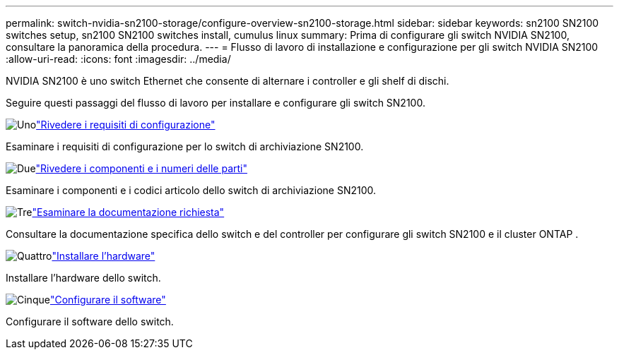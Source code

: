 ---
permalink: switch-nvidia-sn2100-storage/configure-overview-sn2100-storage.html 
sidebar: sidebar 
keywords: sn2100 SN2100 switches setup, sn2100 SN2100 switches install, cumulus linux 
summary: Prima di configurare gli switch NVIDIA SN2100, consultare la panoramica della procedura. 
---
= Flusso di lavoro di installazione e configurazione per gli switch NVIDIA SN2100
:allow-uri-read: 
:icons: font
:imagesdir: ../media/


[role="lead"]
NVIDIA SN2100 è uno switch Ethernet che consente di alternare i controller e gli shelf di dischi.

Seguire questi passaggi del flusso di lavoro per installare e configurare gli switch SN2100.

.image:https://raw.githubusercontent.com/NetAppDocs/common/main/media/number-1.png["Uno"]link:configure-reqs-sn2100-storage.html["Rivedere i requisiti di configurazione"]
[role="quick-margin-para"]
Esaminare i requisiti di configurazione per lo switch di archiviazione SN2100.

.image:https://raw.githubusercontent.com/NetAppDocs/common/main/media/number-2.png["Due"]link:components-sn2100-storage.html["Rivedere i componenti e i numeri delle parti"]
[role="quick-margin-para"]
Esaminare i componenti e i codici articolo dello switch di archiviazione SN2100.

.image:https://raw.githubusercontent.com/NetAppDocs/common/main/media/number-3.png["Tre"]link:required-documentation-sn2100-storage.html["Esaminare la documentazione richiesta"]
[role="quick-margin-para"]
Consultare la documentazione specifica dello switch e del controller per configurare gli switch SN2100 e il cluster ONTAP .

.image:https://raw.githubusercontent.com/NetAppDocs/common/main/media/number-4.png["Quattro"]link:install-hardware-workflow.html["Installare l'hardware"]
[role="quick-margin-para"]
Installare l'hardware dello switch.

.image:https://raw.githubusercontent.com/NetAppDocs/common/main/media/number-5.png["Cinque"]link:configure-software-sn2100-storage.html["Configurare il software"]
[role="quick-margin-para"]
Configurare il software dello switch.
